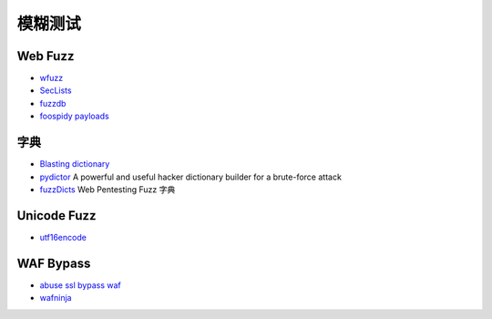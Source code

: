 模糊测试
========================================

Web Fuzz
----------------------------------------
- `wfuzz <https://github.com/xmendez/wfuzz>`_
- `SecLists <https://github.com/danielmiessler/SecLists>`_
- `fuzzdb <https://github.com/fuzzdb-project/fuzzdb>`_
- `foospidy payloads <https://github.com/foospidy/payloads>`_

字典
----------------------------------------
- `Blasting dictionary <https://github.com/rootphantomer/Blasting_dictionary>`_
- `pydictor <https://github.com/LandGrey/pydictor>`_  A powerful and useful hacker dictionary builder for a brute-force attack
- `fuzzDicts <https://github.com/TheKingOfDuck/fuzzDicts>`_ Web Pentesting Fuzz 字典

Unicode Fuzz
----------------------------------------
- `utf16encode <http://www.fileformat.info/info/charset/UTF-16/list.htm>`_

WAF Bypass
----------------------------------------
- `abuse ssl bypass waf <https://github.com/LandGrey/abuse-ssl-bypass-waf>`_
- `wafninja <https://github.com/khalilbijjou/wafninja>`_
